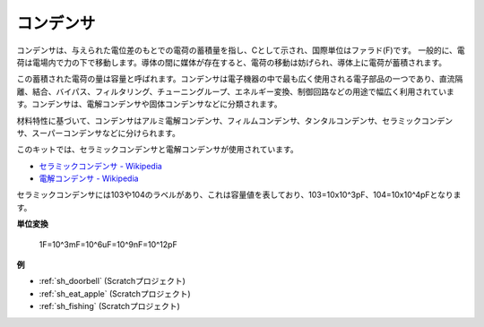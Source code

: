 .. _cpn_capacitor:

コンデンサ
=============

.. image:: img/103_capacitor.png
.. image:: img/10uf_cap.png

コンデンサは、与えられた電位差のもとでの電荷の蓄積量を指し、Cとして示され、国際単位はファラド(F)です。
一般的に、電荷は電場内で力の下で移動します。導体の間に媒体が存在すると、電荷の移動は妨げられ、導体上に電荷が蓄積されます。

この蓄積された電荷の量は容量と呼ばれます。コンデンサは電子機器の中で最も広く使用される電子部品の一つであり、直流隔離、結合、バイパス、フィルタリング、チューニングループ、エネルギー変換、制御回路などの用途で幅広く利用されています。コンデンサは、電解コンデンサや固体コンデンサなどに分類されます。

材料特性に基づいて、コンデンサはアルミ電解コンデンサ、フィルムコンデンサ、タンタルコンデンサ、セラミックコンデンサ、スーパーコンデンサなどに分けられます。

このキットでは、セラミックコンデンサと電解コンデンサが使用されています。

* `セラミックコンデンサ - Wikipedia <https://en.wikipedia.org/wiki/Ceramic_capacitor>`_
* `電解コンデンサ - Wikipedia <https://en.wikipedia.org/wiki/Electrolytic_capacitor>`_

セラミックコンデンサには103や104のラベルがあり、これは容量値を表しており、103=10x10^3pF、104=10x10^4pFとなります。

**単位変換**

    1F=10^3mF=10^6uF=10^9nF=10^12pF

**例**

* :ref:`sh_doorbell` (Scratchプロジェクト)
* :ref:`sh_eat_apple` (Scratchプロジェクト)
* :ref:`sh_fishing` (Scratchプロジェクト)